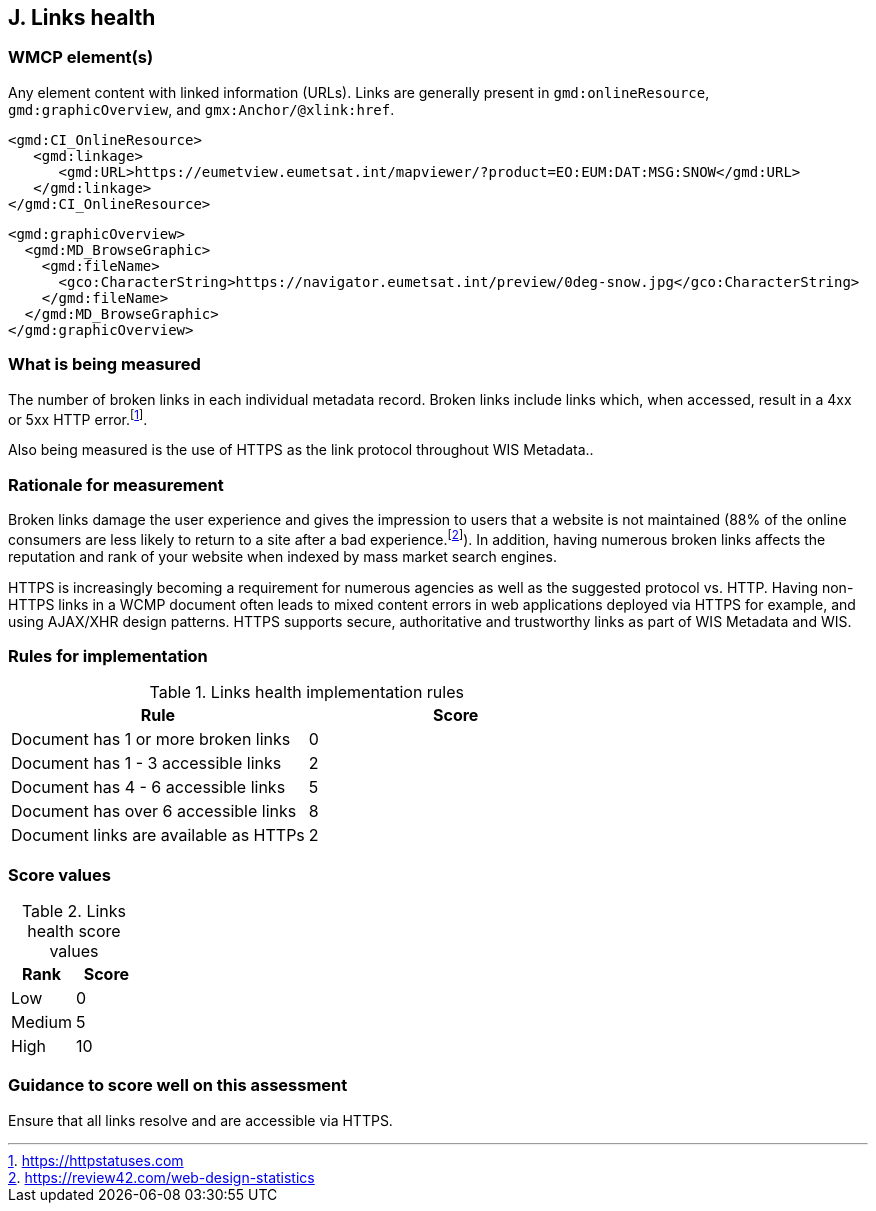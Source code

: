 == J. Links health

=== WMCP element(s)

Any element content with linked information (URLs). Links are generally
present in `gmd:onlineResource`, `gmd:graphicOverview`, and `gmx:Anchor/@xlink:href`.

```xml
<gmd:CI_OnlineResource>
   <gmd:linkage>
      <gmd:URL>https://eumetview.eumetsat.int/mapviewer/?product=EO:EUM:DAT:MSG:SNOW</gmd:URL>
   </gmd:linkage>
</gmd:CI_OnlineResource>
```

```xml
<gmd:graphicOverview>
  <gmd:MD_BrowseGraphic>
    <gmd:fileName>
      <gco:CharacterString>https://navigator.eumetsat.int/preview/0deg-snow.jpg</gco:CharacterString>
    </gmd:fileName>
  </gmd:MD_BrowseGraphic>
</gmd:graphicOverview>
```

=== What is being measured

The number of broken links in each individual metadata record.  Broken links
include links which, when accessed, result in a 4xx or 5xx HTTP error.footnote:[https://httpstatuses.com].

Also being measured is the use of HTTPS as the link protocol throughout WIS Metadata..

=== Rationale for measurement

Broken links damage the user experience and gives the impression to users that
a website is not maintained (88% of the online consumers are less likely to
return to a site after a bad experience.footnote:[https://review42.com/web-design-statistics]).
In addition, having numerous broken links affects the reputation and rank of
your website when indexed by mass market search engines.

HTTPS is increasingly becoming a requirement for numerous agencies as well as the
suggested protocol vs. HTTP.  Having non-HTTPS links in a WCMP document often leads to mixed
content errors in web applications deployed via HTTPS for example, and using AJAX/XHR design
patterns.  HTTPS supports secure, authoritative and trustworthy links as part of WIS Metadata and WIS.

=== Rules for implementation

.Links health implementation rules
|===
|Rule |Score

|Document has 1 or more broken links
|0

|Document has 1 - 3 accessible links
|2

|Document has 4 - 6 accessible links
|5

|Document has over 6 accessible links
|8

|Document links are available as HTTPs
|2
|===

=== Score values

.Links health score values
|===
|Rank | Score

|Low
|0

|Medium
|5

|High
|10
|===

=== Guidance to score well on this assessment

Ensure that all links resolve and are accessible via HTTPS.
